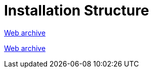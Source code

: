 ////
     Licensed to the Apache Software Foundation (ASF) under one
     or more contributor license agreements.  See the NOTICE file
     distributed with this work for additional information
     regarding copyright ownership.  The ASF licenses this file
     to you under the Apache License, Version 2.0 (the
     "License"); you may not use this file except in compliance
     with the License.  You may obtain a copy of the License at

       http://www.apache.org/licenses/LICENSE-2.0

     Unless required by applicable law or agreed to in writing,
     software distributed under the License is distributed on an
     "AS IS" BASIS, WITHOUT WARRANTIES OR CONDITIONS OF ANY
     KIND, either express or implied.  See the License for the
     specific language governing permissions and limitations
     under the License.
////
= Installation Structure
:page-layout: page
:jbake-tags: community
:jbake-status: published
:keywords: former site entry platform.netbeans.org/articles/installation.html
:description: former site entry platform.netbeans.org/articles/installation.html
:toc: left
:toclevels: 4
:toc-title: 


link:https://web.archive.org/web/20210118080511/https://platform.netbeans.org/articles/installation.html[Web archive]


// anchor to no forget
[[launcher]]
link:https://web.archive.org/web/20111223111616/http://openide.netbeans.org/proposals/actions/impl.html#launcher[Web archive]

